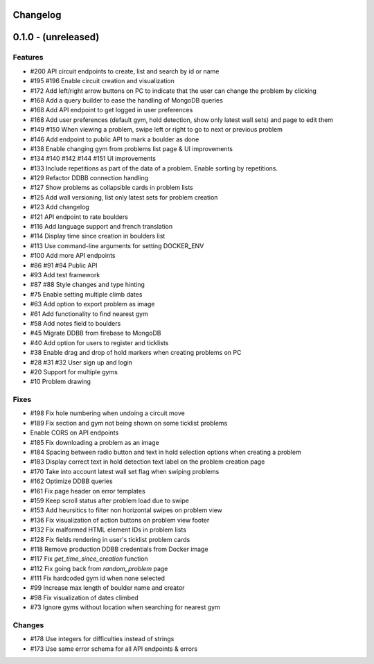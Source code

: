 Changelog
=========


0.1.0 - (unreleased)
======================


Features
--------

- #200 API circuit endpoints to create, list and search by id or name
- #195 #196 Enable circuit creation and visualization
- #172 Add left/right arrow buttons on PC to indicate that the user can change the problem by clicking
- #168 Add a query builder to ease the handling of MongoDB queries
- #168 Add API endpoint to get logged in user preferences
- #168 Add user preferences (default gym, hold detection, show only latest wall sets) and page to edit them
- #149 #150 When viewing a problem, swipe left or right to go to next or previous problem  
- #146 Add endpoint to public API to mark a boulder as done
- #138 Enable changing gym from problems list page & UI improvements
- #134 #140 #142 #144 #151 UI improvements
- #133 Include repetitions as part of the data of a problem. Enable sorting by repetitions.
- #129 Refactor DDBB connection handling
- #127 Show problems as collapsible cards in problem lists
- #125 Add wall versioning, list only latest sets for problem creation
- #123 Add changelog
- #121 API endpoint to rate boulders
- #116 Add language support and french translation
- #114 Display time since creation in boulders list
- #113 Use command-line arguments for setting DOCKER_ENV
- #100 Add more API endpoints
- #86 #91 #94 Public API
- #93 Add test framework
- #87 #88 Style changes and type hinting
- #75 Enable setting multiple climb dates
- #63 Add option to export problem as image
- #61 Add functionality to find nearest gym
- #58 Add notes field to boulders
- #45 Migrate DDBB from firebase to MongoDB
- #40 Add option for users to register and ticklists
- #38 Enable drag and drop of hold markers when creating problems on PC
- #28 #31 #32 User sign up and login
- #20 Support for multiple gyms
- #10 Problem drawing


Fixes
-----

- #198 Fix hole numbering when undoing a circuit move
- #189 Fix section and gym not being shown on some ticklist problems
- Enable CORS on API endpoints
- #185 Fix downloading a problem as an image 
- #184 Spacing between radio button and text in hold selection options when creating a problem
- #183 Display correct text in hold detection text label on the problem creation page 
- #170 Take into account latest wall set flag when swiping problems
- #162 Optimize DDBB queries
- #161 Fix page header on error templates
- #159 Keep scroll status after problem load due to swipe
- #153 Add heursitics to filter non horizontal swipes on problem view
- #136 Fix visualization of action buttons on problem view footer
- #132 Fix malformed HTML element IDs in problem lists
- #128 Fix fields rendering in user's ticklist problem cards
- #118 Remove production DDBB credentials from Docker image
- #117 Fix `get_time_since_creation` function
- #112 Fix going back from `random_problem` page
- #111 Fix hardcoded gym id when none selected
- #99 Increase max length of boulder name and creator
- #98 Fix visualization of dates climbed
- #73 Ignore gyms without location when searching for nearest gym


Changes
-------

- #178 Use integers for difficulties instead of strings
- #173 Use same error schema for all API endpoints & errors 
